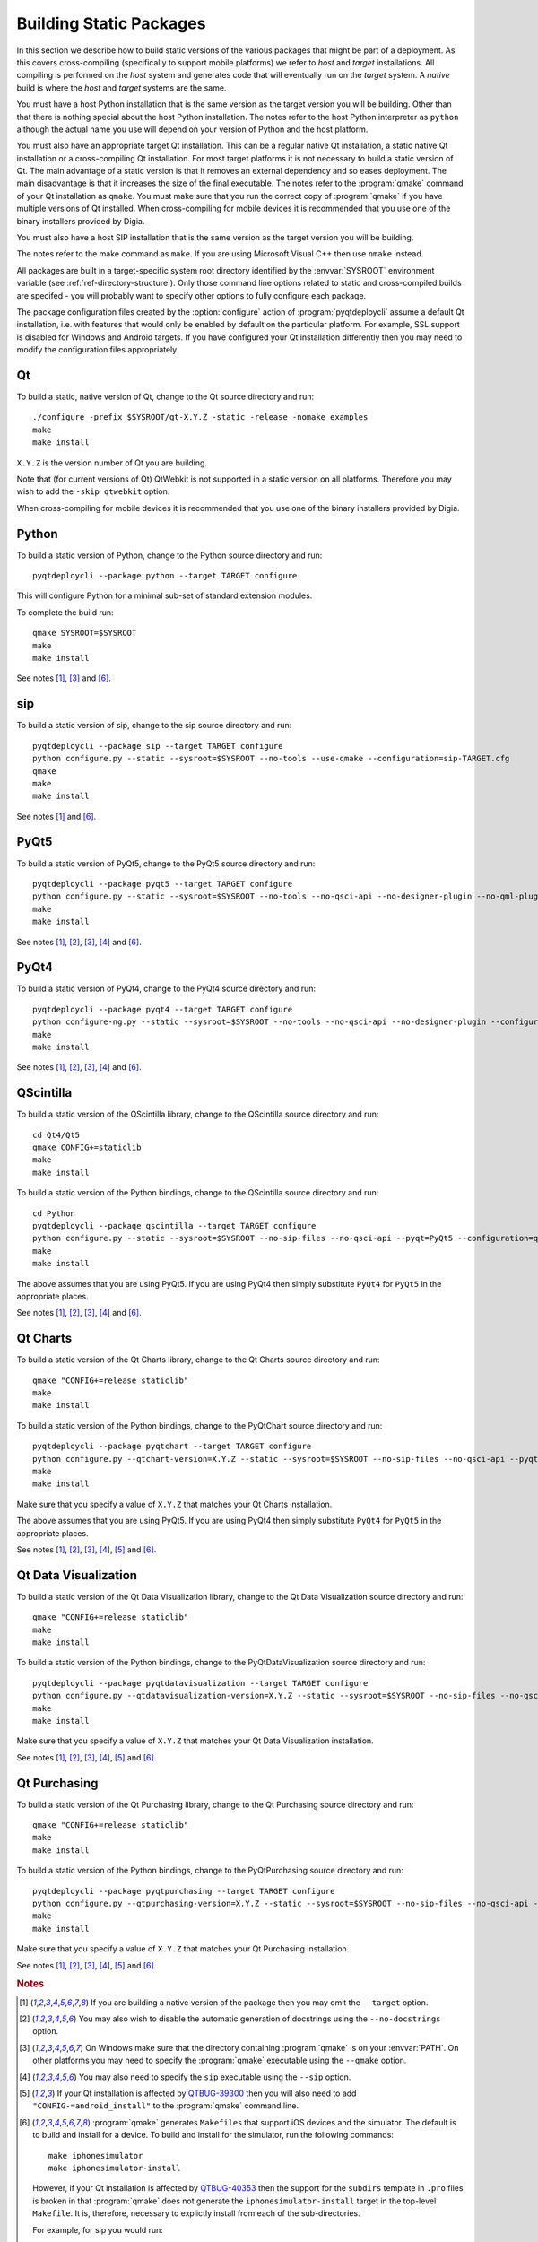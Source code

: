 Building Static Packages
========================

In this section we describe how to build static versions of the various
packages that might be part of a deployment.  As this covers cross-compiling
(specifically to support mobile platforms) we refer to *host* and *target*
installations.  All compiling is performed on the *host* system and generates
code that will eventually run on the *target* system.  A *native* build is
where the *host* and *target* systems are the same.

You must have a host Python installation that is the same version as the target
version you will be building.  Other than that there is nothing special about
the host Python installation.  The notes refer to the host Python interpreter
as ``python`` although the actual name you use will depend on your version of
Python and the host platform.

You must also have an appropriate target Qt installation.  This can be a
regular native Qt installation, a static native Qt installation or a
cross-compiling Qt installation.  For most target platforms it is not necessary
to build a static version of Qt.  The main advantage of a static version is
that it removes an external dependency and so eases deployment.  The main
disadvantage is that it increases the size of the final executable.  The notes
refer to the :program:`qmake` command of your Qt installation as ``qmake``.
You must make sure that you run the correct copy of :program:`qmake` if you
have multiple versions of Qt installed.  When cross-compiling for mobile
devices it is recommended that you use one of the binary installers provided by
Digia.

You must also have a host SIP installation that is the same version as the
target version you will be building.

The notes refer to the make command as ``make``.  If you are using Microsoft
Visual C++ then use ``nmake`` instead.

All packages are built in a target-specific system root directory identified by
the :envvar:`SYSROOT` environment variable (see
:ref:`ref-directory-structure`).  Only those command line options related to
static and cross-compiled builds are specifed - you will probably want to
specify other options to fully configure each package.

The package configuration files created by the :option:`configure` action of
:program:`pyqtdeploycli` assume a default Qt installation, i.e. with features
that would only be enabled by default on the particular platform.  For example,
SSL support is disabled for Windows and Android targets.  If you have
configured your Qt installation differently then you may need to modify the
configuration files appropriately.


Qt
--

To build a static, native version of Qt, change to the Qt source directory
and run::

    ./configure -prefix $SYSROOT/qt-X.Y.Z -static -release -nomake examples
    make
    make install

``X.Y.Z`` is the version number of Qt you are building.

Note that (for current versions of Qt) QtWebkit is not supported in a static
version on all platforms.  Therefore you may wish to add the ``-skip qtwebkit``
option.

When cross-compiling for mobile devices it is recommended that you use one of
the binary installers provided by Digia.


Python
------

To build a static version of Python, change to the Python source directory and
run::

    pyqtdeploycli --package python --target TARGET configure

This will configure Python for a minimal sub-set of standard extension modules.

To complete the build run::

    qmake SYSROOT=$SYSROOT
    make
    make install

See notes [#target]_, [#qmake]_ and [#iphone]_.


sip
---

To build a static version of sip, change to the sip source directory and run::

    pyqtdeploycli --package sip --target TARGET configure
    python configure.py --static --sysroot=$SYSROOT --no-tools --use-qmake --configuration=sip-TARGET.cfg
    qmake
    make
    make install

See notes [#target]_ and [#iphone]_.


PyQt5
-----

To build a static version of PyQt5, change to the PyQt5 source directory and
run::

    pyqtdeploycli --package pyqt5 --target TARGET configure
    python configure.py --static --sysroot=$SYSROOT --no-tools --no-qsci-api --no-designer-plugin --no-qml-plugin --configuration=pyqt5-TARGET.cfg
    make
    make install

See notes [#target]_, [#docstrings]_, [#qmake]_, [#sip]_ and [#iphone]_.


PyQt4
-----

To build a static version of PyQt4, change to the PyQt4 source directory and
run::

    pyqtdeploycli --package pyqt4 --target TARGET configure
    python configure-ng.py --static --sysroot=$SYSROOT --no-tools --no-qsci-api --no-designer-plugin --configuration=pyqt4-TARGET.cfg
    make
    make install

See notes [#target]_, [#docstrings]_, [#qmake]_, [#sip]_ and [#iphone]_.


QScintilla
----------

To build a static version of the QScintilla library, change to the QScintilla
source directory and run::

    cd Qt4/Qt5
    qmake CONFIG+=staticlib
    make
    make install

To build a static version of the Python bindings, change to the QScintilla
source directory and run::

    cd Python
    pyqtdeploycli --package qscintilla --target TARGET configure
    python configure.py --static --sysroot=$SYSROOT --no-sip-files --no-qsci-api --pyqt=PyQt5 --configuration=qscintilla-TARGET.cfg
    make
    make install

The above assumes that you are using PyQt5.  If you are using PyQt4 then simply
substitute ``PyQt4`` for ``PyQt5`` in the appropriate places.

See notes [#target]_, [#docstrings]_, [#qmake]_, [#sip]_ and [#iphone]_.


Qt Charts
---------

To build a static version of the Qt Charts library, change to the Qt Charts
source directory and run::

    qmake "CONFIG+=release staticlib"
    make
    make install

To build a static version of the Python bindings, change to the PyQtChart
source directory and run::

    pyqtdeploycli --package pyqtchart --target TARGET configure
    python configure.py --qtchart-version=X.Y.Z --static --sysroot=$SYSROOT --no-sip-files --no-qsci-api --pyqt=PyQt5 --configuration=pyqtchart-TARGET.cfg
    make
    make install

Make sure that you specify a value of ``X.Y.Z`` that matches your Qt Charts
installation.

The above assumes that you are using PyQt5.  If you are using PyQt4 then simply
substitute ``PyQt4`` for ``PyQt5`` in the appropriate places.

See notes [#target]_, [#docstrings]_, [#qmake]_, [#sip]_, [#qtbug39300]_ and
[#iphone]_.


Qt Data Visualization
---------------------

To build a static version of the Qt Data Visualization library, change to the
Qt Data Visualization source directory and run::

    qmake "CONFIG+=release staticlib"
    make
    make install

To build a static version of the Python bindings, change to the
PyQtDataVisualization source directory and run::

    pyqtdeploycli --package pyqtdatavisualization --target TARGET configure
    python configure.py --qtdatavisualization-version=X.Y.Z --static --sysroot=$SYSROOT --no-sip-files --no-qsci-api --configuration=pyqtdatavisualization-TARGET.cfg
    make
    make install

Make sure that you specify a value of ``X.Y.Z`` that matches your Qt Data
Visualization installation.

See notes [#target]_, [#docstrings]_, [#qmake]_, [#sip]_, [#qtbug39300]_ and
[#iphone]_.


Qt Purchasing
-------------

To build a static version of the Qt Purchasing library, change to the Qt
Purchasing source directory and run::

    qmake "CONFIG+=release staticlib"
    make
    make install

To build a static version of the Python bindings, change to the PyQtPurchasing
source directory and run::

    pyqtdeploycli --package pyqtpurchasing --target TARGET configure
    python configure.py --qtpurchasing-version=X.Y.Z --static --sysroot=$SYSROOT --no-sip-files --no-qsci-api --configuration=pyqtpurchasing-TARGET.cfg
    make
    make install

Make sure that you specify a value of ``X.Y.Z`` that matches your Qt Purchasing
installation.

See notes [#target]_, [#docstrings]_, [#qmake]_, [#sip]_, [#qtbug39300]_ and
[#iphone]_.


.. rubric:: Notes

.. [#target] If you are building a native version of the package then you may
    omit the ``--target`` option.

.. [#docstrings] You may also wish to disable the automatic generation of
    docstrings using the ``--no-docstrings`` option.

.. [#qmake] On Windows make sure that the directory containing :program:`qmake`
    is on your :envvar:`PATH`.  On other platforms you may need to specify the
    :program:`qmake` executable using the ``--qmake`` option.

.. [#sip] You may also need to specify the ``sip`` executable using the
    ``--sip`` option.

.. [#qtbug39300] If your Qt installation is affected by `QTBUG-39300
    <https://bugreports.qt-project.org/browse/QTBUG-39300>`_ then you will also
    need to add ``"CONFIG-=android_install"`` to the :program:`qmake` command
    line.

.. [#iphone] :program:`qmake` generates ``Makefile``\s that support iOS devices
    and the simulator.  The default is to build and install for a device.  To
    build and install for the simulator, run the following commands::

        make iphonesimulator
        make iphonesimulator-install

    However, if your Qt installation is affected by `QTBUG-40353
    <https://bugreports.qt-project.org/browse/QTBUG-40353>`_ then the support
    for the ``subdirs`` template in ``.pro`` files is broken in that
    :program:`qmake` does not generate the ``iphonesimulator-install`` target
    in the top-level ``Makefile``.  It is, therefore, necessary to explictly
    install from each of the sub-directories.

    For example, for sip you would run::

        make -C siplib iphonesimulator-install

    For PyQt you would run (for the ``QtCore`` module)::

        make -C QtCore iphonesimulator-install
        make install_init_py install_uic_package
